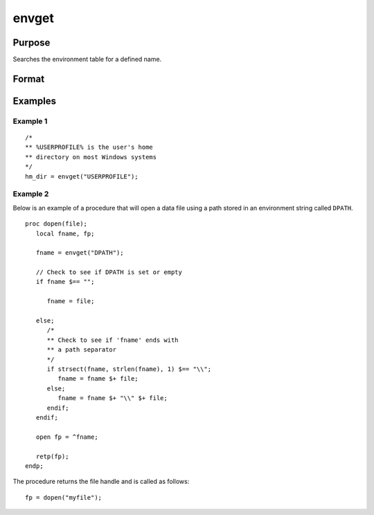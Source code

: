 
envget
==============================================

Purpose
----------------

Searches the environment table for a defined name.

Format
----------------
.. function:: envget(s)

    :param s: the name to be searched for.
    :type s: string

    :returns: **name** (*string*) - the string that corresponds to that
        name in the environment table or a null string if it
        is not found.

Examples
----------------

Example 1
+++++++++

::

    /*
    ** %USERPROFILE% is the user's home
    ** directory on most Windows systems
    */
    hm_dir = envget("USERPROFILE");

Example 2
+++++++++

Below is an example of a procedure that will open a data file using a path stored in an environment string called ``DPATH``.

::

    proc dopen(file);
       local fname, fp;

       fname = envget("DPATH");

       // Check to see if DPATH is set or empty
       if fname $== "";

          fname = file;

       else;
          /*
          ** Check to see if 'fname' ends with
          ** a path separator
          */
          if strsect(fname, strlen(fname), 1) $== "\\";
             fname = fname $+ file;
          else;
             fname = fname $+ "\\" $+ file;
          endif;
       endif;

       open fp = ^fname;

       retp(fp);
    endp;

The procedure returns the file handle and is called as follows:

::

    fp = dopen("myfile");

.. seealso:: Functions :func:`cdir`
